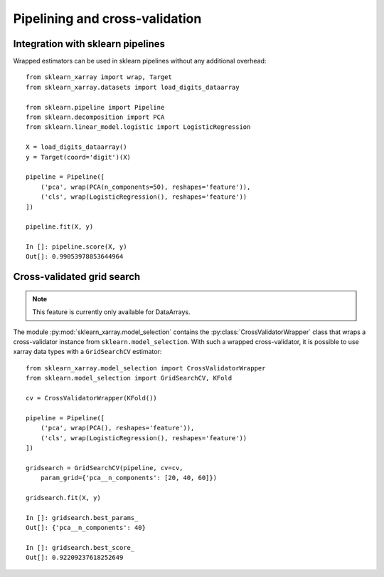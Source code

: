 Pipelining and cross-validation
===============================


Integration with sklearn pipelines
----------------------------------

Wrapped estimators can be used in sklearn pipelines without any additional
overhead::

    from sklearn_xarray import wrap, Target
    from sklearn_xarray.datasets import load_digits_dataarray

    from sklearn.pipeline import Pipeline
    from sklearn.decomposition import PCA
    from sklearn.linear_model.logistic import LogisticRegression

    X = load_digits_dataarray()
    y = Target(coord='digit')(X)

    pipeline = Pipeline([
        ('pca', wrap(PCA(n_components=50), reshapes='feature')),
        ('cls', wrap(LogisticRegression(), reshapes='feature'))
    ])

    pipeline.fit(X, y)

    In []: pipeline.score(X, y)
    Out[]: 0.99053978853644964


Cross-validated grid search
---------------------------

.. py:currentmodule:: sklearn_xarray.model_selection

.. note::
    This feature is currently only available for DataArrays.

The module :py:mod:`sklearn_xarray.model_selection` contains the
:py:class:`CrossValidatorWrapper` class that wraps a cross-validator instance
from ``sklearn.model_selection``. With such a wrapped cross-validator, it is
possible to use xarray data types with a ``GridSearchCV`` estimator::

    from sklearn_xarray.model_selection import CrossValidatorWrapper
    from sklearn.model_selection import GridSearchCV, KFold

    cv = CrossValidatorWrapper(KFold())

    pipeline = Pipeline([
        ('pca', wrap(PCA(), reshapes='feature')),
        ('cls', wrap(LogisticRegression(), reshapes='feature'))
    ])

    gridsearch = GridSearchCV(pipeline, cv=cv,
        param_grid={'pca__n_components': [20, 40, 60]})

    gridsearch.fit(X, y)

    In []: gridsearch.best_params_
    Out[]: {'pca__n_components': 40}

    In []: gridsearch.best_score_
    Out[]: 0.92209237618252649


